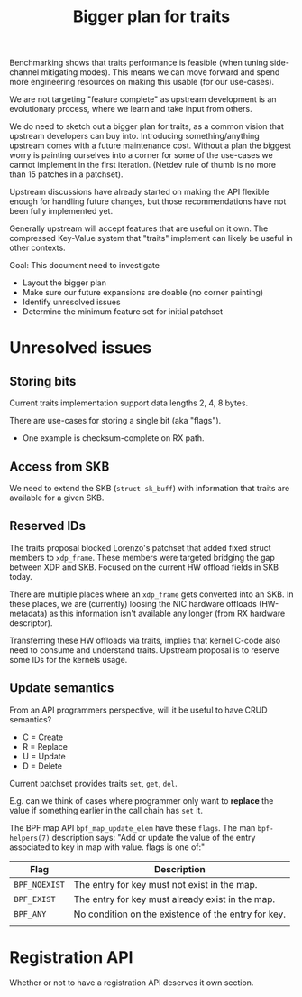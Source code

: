 #+Title: Bigger plan for traits

Benchmarking shows that traits performance is feasible (when tuning side-channel
mitigating modes). This means we can move forward and spend more engineering
resources on making this usable (for our use-cases).

We are not targeting "feature complete" as upstream development is an
evolutionary process, where we learn and take input from others.

We do need to sketch out a bigger plan for traits, as a common vision that
upstream developers can buy into. Introducing something/anything upstream comes
with a future maintenance cost. Without a plan the biggest worry is painting
ourselves into a corner for some of the use-cases we cannot implement in the
first iteration. (Netdev rule of thumb is no more than 15 patches in a
patchset).

Upstream discussions have already started on making the API flexible enough for
handling future changes, but those recommendations have not been fully
implemented yet.

Generally upstream will accept features that are useful on it own. The
compressed Key-Value system that "traits" implement can likely be useful in
other contexts.

Goal: This document need to investigate
 - Layout the bigger plan
 - Make sure our future expansions are doable (no corner painting)
 - Identify unresolved issues
 - Determine the minimum feature set for initial patchset

* Unresolved issues

** Storing bits

Current traits implementation support data lengths 2, 4, 8 bytes.

There are use-cases for storing a single bit (aka "flags").
 - One example is checksum-complete on RX path.

** Access from SKB

We need to extend the SKB (=struct sk_buff=) with information that traits are
available for a given SKB.

** Reserved IDs

The traits proposal blocked Lorenzo's patchset that added fixed struct members
to =xdp_frame=. These members were targeted bridging the gap between XDP and
SKB. Focused on the current HW offload fields in SKB today.

There are multiple places where an =xdp_frame= gets converted into an SKB. In
these places, we are (currently) loosing the NIC hardware offloads (HW-metadata)
as this information isn't available any longer (from RX hardware descriptor).

Transferring these HW offloads via traits, implies that kernel C-code also need
to consume and understand traits.  Upstream proposal is to reserve some IDs for
the kernels usage.

** Update semantics

From an API programmers perspective, will it be useful to have CRUD semantics?
 - C = Create
 - R = Replace
 - U = Update
 - D = Delete

Current patchset provides traits =set=, =get=, =del=.

E.g. can we think of cases where programmer only want to *replace* the value if
something earlier in the call chain has =set= it.

The BPF map API =bpf_map_update_elem= have these =flags=. The man
=bpf-helpers(7)= description says: "Add or update the value of the entry
associated to key in map with value. flags is one of:"

| Flag          | Description                                         |
|---------------+-----------------------------------------------------|
| =BPF_NOEXIST= | The entry for key must not exist in the map.        |
| =BPF_EXIST=   | The entry for key must already exist in the map.    |
| =BPF_ANY=     | No condition on the existence of the entry for key. |
|               |                                                     |

* Registration API

Whether or not to have a registration API deserves it own section.

